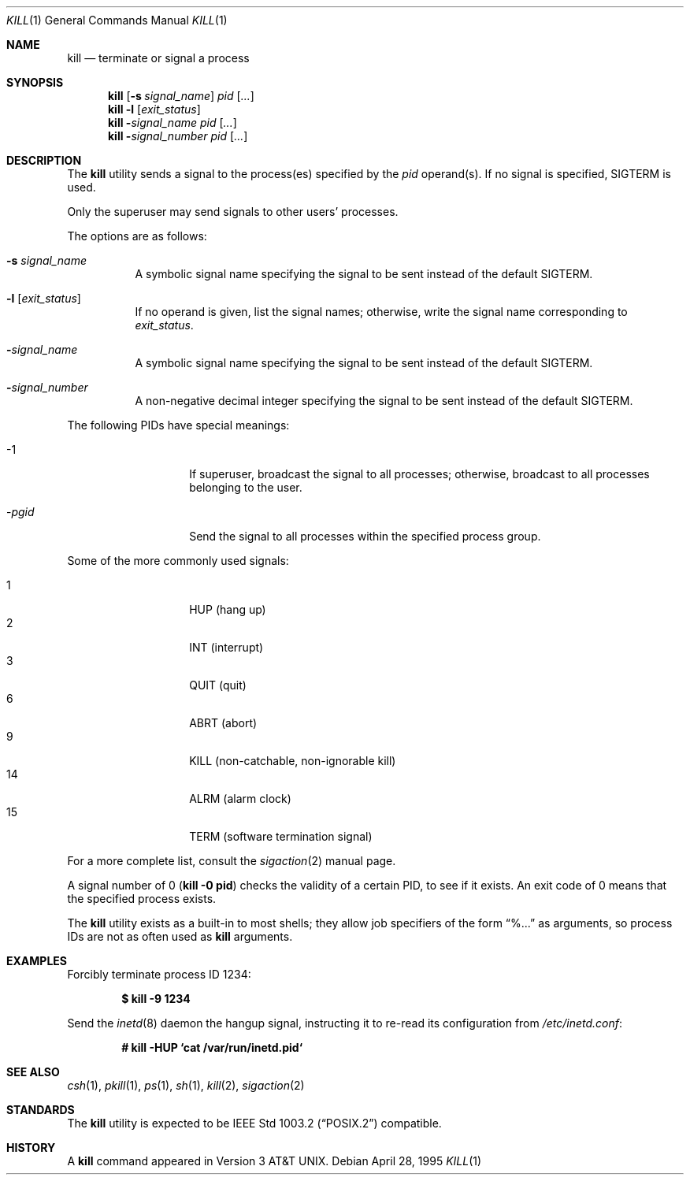 .\"	$OpenBSD: src/bin/kill/kill.1,v 1.26 2004/07/06 13:32:44 jmc Exp $
.\"	$NetBSD: kill.1,v 1.8 1995/09/07 06:30:26 jtc Exp $
.\"
.\" Copyright (c) 1980, 1990, 1993
.\"	The Regents of the University of California.  All rights reserved.
.\"
.\" This code is derived from software contributed to Berkeley by
.\" the Institute of Electrical and Electronics Engineers, Inc.
.\"
.\" Redistribution and use in source and binary forms, with or without
.\" modification, are permitted provided that the following conditions
.\" are met:
.\" 1. Redistributions of source code must retain the above copyright
.\"    notice, this list of conditions and the following disclaimer.
.\" 2. Redistributions in binary form must reproduce the above copyright
.\"    notice, this list of conditions and the following disclaimer in the
.\"    documentation and/or other materials provided with the distribution.
.\" 3. Neither the name of the University nor the names of its contributors
.\"    may be used to endorse or promote products derived from this software
.\"    without specific prior written permission.
.\"
.\" THIS SOFTWARE IS PROVIDED BY THE REGENTS AND CONTRIBUTORS ``AS IS'' AND
.\" ANY EXPRESS OR IMPLIED WARRANTIES, INCLUDING, BUT NOT LIMITED TO, THE
.\" IMPLIED WARRANTIES OF MERCHANTABILITY AND FITNESS FOR A PARTICULAR PURPOSE
.\" ARE DISCLAIMED.  IN NO EVENT SHALL THE REGENTS OR CONTRIBUTORS BE LIABLE
.\" FOR ANY DIRECT, INDIRECT, INCIDENTAL, SPECIAL, EXEMPLARY, OR CONSEQUENTIAL
.\" DAMAGES (INCLUDING, BUT NOT LIMITED TO, PROCUREMENT OF SUBSTITUTE GOODS
.\" OR SERVICES; LOSS OF USE, DATA, OR PROFITS; OR BUSINESS INTERRUPTION)
.\" HOWEVER CAUSED AND ON ANY THEORY OF LIABILITY, WHETHER IN CONTRACT, STRICT
.\" LIABILITY, OR TORT (INCLUDING NEGLIGENCE OR OTHERWISE) ARISING IN ANY WAY
.\" OUT OF THE USE OF THIS SOFTWARE, EVEN IF ADVISED OF THE POSSIBILITY OF
.\" SUCH DAMAGE.
.\"
.\"	@(#)kill.1	8.2 (Berkeley) 4/28/95
.\"
.Dd April 28, 1995
.Dt KILL 1
.Os
.Sh NAME
.Nm kill
.Nd terminate or signal a process
.Sh SYNOPSIS
.Nm kill
.Op Fl s Ar signal_name
.Ar pid
.Op Ar ...
.Nm kill
.Fl l
.Op Ar exit_status
.Nm kill
.Fl Ar signal_name
.Ar pid
.Op Ar ...
.Nm kill
.Fl Ar signal_number
.Ar pid
.Op Ar ...
.Sh DESCRIPTION
The
.Nm
utility sends a signal to the process(es) specified
by the
.Ar pid
operand(s).
If no signal is specified,
.Dv SIGTERM
is used.
.Pp
Only the superuser may send signals to other users' processes.
.Pp
The options are as follows:
.Bl -tag -width Ds
.It Fl s Ar signal_name
A symbolic signal name specifying the signal to be sent instead of the
default
.Dv SIGTERM .
.It Fl l Op Ar exit_status
If no operand is given, list the signal names; otherwise, write
the signal name corresponding to
.Ar exit_status .
.It Fl Ar signal_name
A symbolic signal name specifying the signal to be sent instead of the
default
.Dv SIGTERM .
.It Fl Ar signal_number
A non-negative decimal integer specifying the signal to be sent instead
of the default
.Dv SIGTERM .
.El
.Pp
The following PIDs have special meanings:
.Bl -tag -width Ds -offset indent
.It \-1
If superuser, broadcast the signal to all processes; otherwise, broadcast
to all processes belonging to the user.
.It \- Ns Ar pgid
Send the signal to all processes within the specified process group.
.El
.Pp
Some of the more commonly used signals:
.Pp
.Bl -tag -width Ds -compact -offset indent
.It 1
HUP (hang up)
.It 2
INT (interrupt)
.It 3
QUIT (quit)
.It 6
ABRT (abort)
.It 9
KILL (non-catchable, non-ignorable kill)
.It 14
ALRM (alarm clock)
.It 15
TERM (software termination signal)
.El
.Pp
For a more complete list, consult the
.Xr sigaction 2
manual page.
.Pp
A signal number of 0
.Pq Li kill \-0 pid
checks the validity of a certain PID, to see if it exists.
An exit code of 0 means that the specified process exists.
.Pp
The
.Nm
utility exists as a built-in to most shells;
they allow job specifiers of the form
.Dq %...
as arguments,
so process IDs are not as often used as
.Nm
arguments.
.Sh EXAMPLES
Forcibly terminate process ID 1234:
.Pp
.Dl $ kill -9 1234
.Pp
Send the
.Xr inetd 8
daemon the hangup signal, instructing it to re-read its configuration from
.Pa /etc/inetd.conf :
.Pp
.Dl # kill -HUP `cat /var/run/inetd.pid`
.Sh SEE ALSO
.Xr csh 1 ,
.Xr pkill 1 ,
.Xr ps 1 ,
.Xr sh 1 ,
.Xr kill 2 ,
.Xr sigaction 2
.Sh STANDARDS
The
.Nm
utility is expected to be
.St -p1003.2
compatible.
.Sh HISTORY
A
.Nm
command appeared in
.At v3 .
